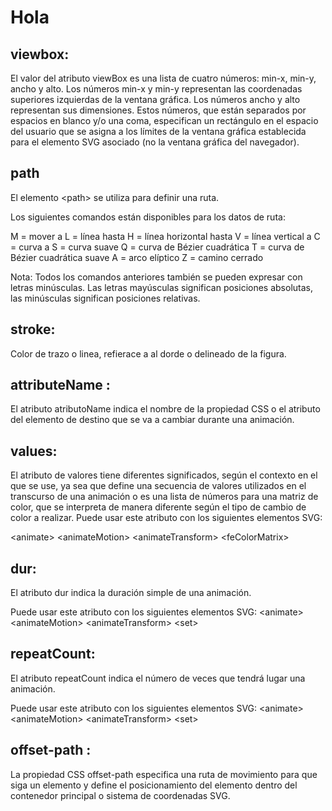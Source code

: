 * Hola
** viewbox:
El valor del atributo viewBox es una lista de cuatro números: min-x, min-y, ancho y alto. Los números min-x y min-y representan las coordenadas superiores izquierdas de la ventana gráfica. Los números ancho y alto representan sus dimensiones. Estos números, que están separados por espacios en blanco y/o una coma, especifican un rectángulo en el espacio del usuario que se asigna a los límites de la ventana gráfica establecida para el elemento SVG asociado (no la ventana gráfica del navegador).

** path

El elemento <path> se utiliza para definir una ruta.

Los siguientes comandos están disponibles para los datos de ruta:

     M = mover a
     L = línea hasta
     H = línea horizontal hasta
     V = línea vertical a
     C = curva a
     S = curva suave
     Q = curva de Bézier cuadrática
     T = curva de Bézier cuadrática suave
     A = arco elíptico
     Z = camino cerrado

Nota: Todos los comandos anteriores también se pueden expresar con letras minúsculas. Las letras mayúsculas significan posiciones absolutas, las minúsculas significan posiciones relativas.

** stroke:
Color de trazo o linea, refierace a al dorde o delineado de la figura.

** attributeName :
El atributo atributoName indica el nombre de la propiedad CSS o el atributo del elemento de destino que se va a cambiar durante una animación.

** values:
El atributo de valores tiene diferentes significados, según el contexto en el que se use, ya sea que define una secuencia de valores utilizados en el transcurso de una animación o es una lista de números para una matriz de color, que se interpreta de manera diferente según el tipo de cambio de color a realizar.
Puede usar este atributo con los siguientes elementos SVG:

    <animate>
    <animateMotion>
    <animateTransform>
    <feColorMatrix>


** dur:
El atributo dur indica la duración simple de una animación.

Puede usar este atributo con los siguientes elementos SVG:
    <animate>
    <animateMotion>
    <animateTransform>
    <set>
** repeatCount:
El atributo repeatCount indica el número de veces que tendrá lugar una animación.

Puede usar este atributo con los siguientes elementos SVG:
    <animate>
    <animateMotion>
    <animateTransform>
    <set>

**  offset-path :
La propiedad CSS offset-path especifica una ruta de movimiento para que siga un elemento y define el posicionamiento del elemento dentro del contenedor principal o sistema de coordenadas SVG.
